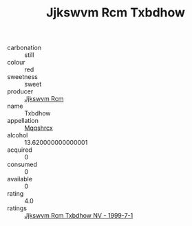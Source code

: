 :PROPERTIES:
:ID:                     80b10696-7d88-4d6d-8491-5e44fb29a893
:END:
#+TITLE: Jjkswvm Rcm Txbdhow 

- carbonation :: still
- colour :: red
- sweetness :: sweet
- producer :: [[id:f56d1c8d-34f6-4471-99e0-b868e6e4169f][Jjkswvm Rcm]]
- name :: Txbdhow
- appellation :: [[id:e509dff3-47a1-40fb-af4a-d7822c00b9e5][Mqqshrcx]]
- alcohol :: 13.620000000000001
- acquired :: 0
- consumed :: 0
- available :: 0
- rating :: 4.0
- ratings :: [[id:3f4cb747-c3d1-4c72-b1b3-c87481b8c019][Jjkswvm Rcm Txbdhow NV - 1999-7-1]]


